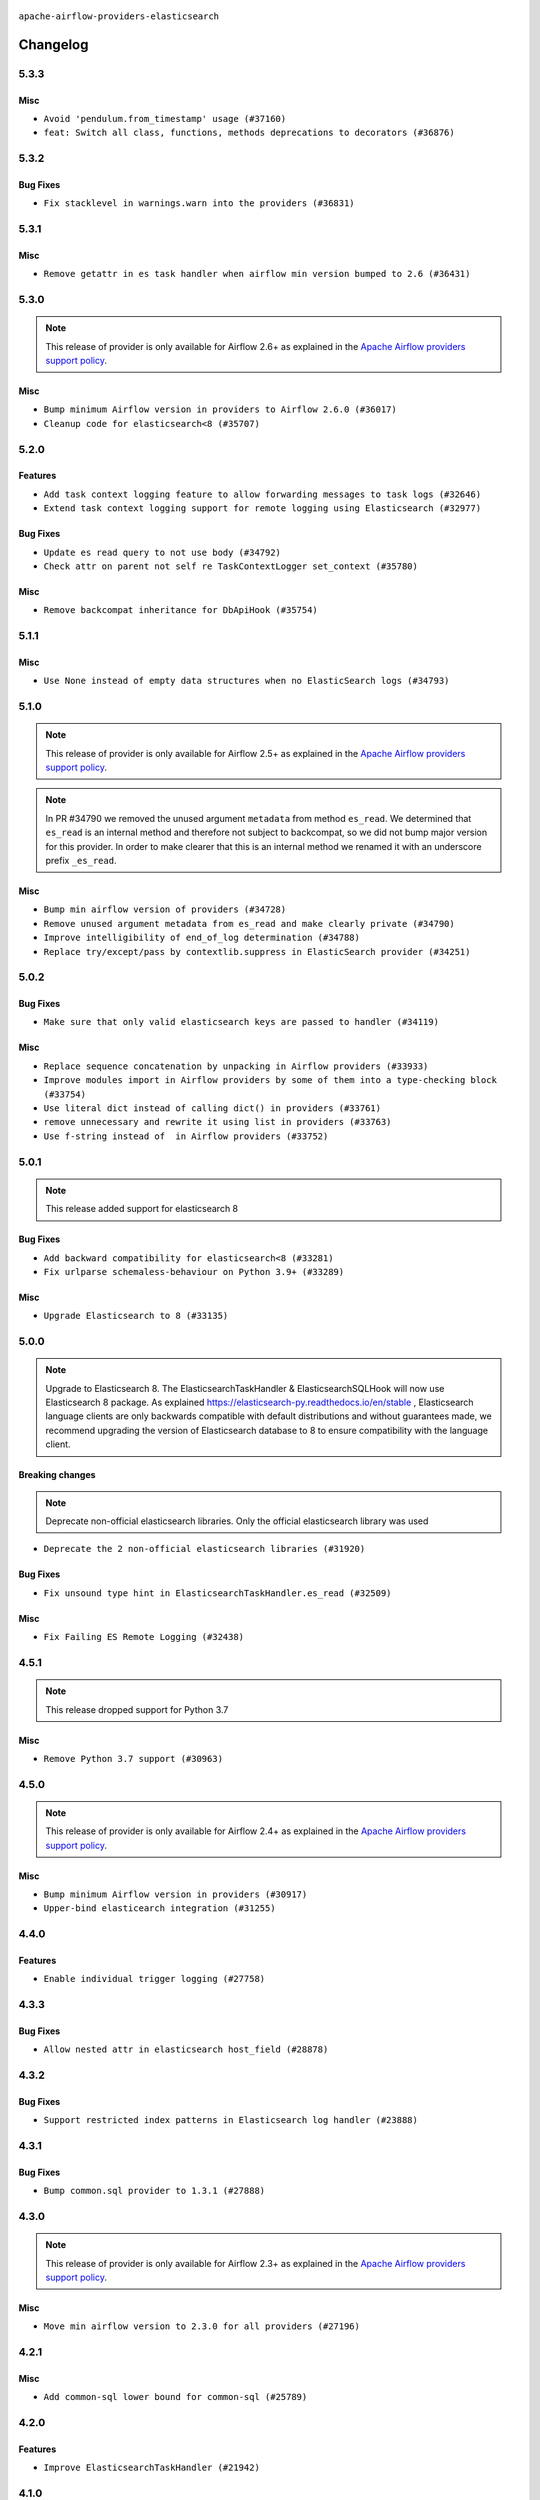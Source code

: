  .. Licensed to the Apache Software Foundation (ASF) under one
    or more contributor license agreements.  See the NOTICE file
    distributed with this work for additional information
    regarding copyright ownership.  The ASF licenses this file
    to you under the Apache License, Version 2.0 (the
    "License"); you may not use this file except in compliance
    with the License.  You may obtain a copy of the License at

 ..   http://www.apache.org/licenses/LICENSE-2.0

 .. Unless required by applicable law or agreed to in writing,
    software distributed under the License is distributed on an
    "AS IS" BASIS, WITHOUT WARRANTIES OR CONDITIONS OF ANY
    KIND, either express or implied.  See the License for the
    specific language governing permissions and limitations
    under the License.


.. NOTE TO CONTRIBUTORS:
   Please, only add notes to the Changelog just below the "Changelog" header when there are some breaking changes
   and you want to add an explanation to the users on how they are supposed to deal with them.
   The changelog is updated and maintained semi-automatically by release manager.

``apache-airflow-providers-elasticsearch``


Changelog
---------

5.3.3
.....

Misc
~~~~

* ``Avoid 'pendulum.from_timestamp' usage (#37160)``
* ``feat: Switch all class, functions, methods deprecations to decorators (#36876)``

5.3.2
.....

Bug Fixes
~~~~~~~~~

* ``Fix stacklevel in warnings.warn into the providers (#36831)``

.. Below changes are excluded from the changelog. Move them to
   appropriate section above if needed. Do not delete the lines(!):
   * ``Prepare docs 1st wave of Providers January 2024 (#36640)``
   * ``Speed up autocompletion of Breeze by simplifying provider state (#36499)``
   * ``Provide the logger_name param in providers hooks in order to override the logger name (#36675)``
   * ``Revert "Provide the logger_name param in providers hooks in order to override the logger name (#36675)" (#37015)``
   * ``Prepare docs 2nd wave of Providers January 2024 (#36945)``

5.3.1
.....

Misc
~~~~

* ``Remove getattr in es task handler when airflow min version bumped to 2.6 (#36431)``

.. Below changes are excluded from the changelog. Move them to
   appropriate section above if needed. Do not delete the lines(!):
   * ``Re-apply updated version numbers to 2nd wave of providers in December (#36380)``

5.3.0
.....

.. note::
  This release of provider is only available for Airflow 2.6+ as explained in the
  `Apache Airflow providers support policy <https://github.com/apache/airflow/blob/main/PROVIDERS.rst#minimum-supported-version-of-airflow-for-community-managed-providers>`_.

Misc
~~~~

* ``Bump minimum Airflow version in providers to Airflow 2.6.0 (#36017)``
* ``Cleanup code for elasticsearch<8 (#35707)``

5.2.0
.....

Features
~~~~~~~~

* ``Add task context logging feature to allow forwarding messages to task logs (#32646)``
* ``Extend task context logging support for remote logging using Elasticsearch (#32977)``

Bug Fixes
~~~~~~~~~

* ``Update es read query to not use body (#34792)``
* ``Check attr on parent not self re TaskContextLogger set_context (#35780)``

Misc
~~~~

* ``Remove backcompat inheritance for DbApiHook (#35754)``

.. Below changes are excluded from the changelog. Move them to
   appropriate section above if needed. Do not delete the lines(!):
   * ``Fix and reapply templates for provider documentation (#35686)``
   * ``Use reproducible builds for provider packages (#35693)``

5.1.1
.....

Misc
~~~~

* ``Use None instead of empty data structures when no ElasticSearch logs (#34793)``

.. Below changes are excluded from the changelog. Move them to
   appropriate section above if needed. Do not delete the lines(!):
   * ``Prepare docs 3rd wave of Providers October 2023 - FIX (#35233)``
   * ``Prepare docs 3rd wave of Providers October 2023 (#35187)``
   * ``Pre-upgrade 'ruff==0.0.292' changes in providers (#35053)``
   * ``D401 Support - Providers: DaskExecutor to Github (Inclusive) (#34935)``

5.1.0
.....

.. note::
  This release of provider is only available for Airflow 2.5+ as explained in the
  `Apache Airflow providers support policy <https://github.com/apache/airflow/blob/main/PROVIDERS.rst#minimum-supported-version-of-airflow-for-community-managed-providers>`_.

.. note::
  In PR #34790 we removed the unused argument ``metadata`` from method ``es_read``.  We determined that ``es_read``
  is an internal method and therefore not subject to backcompat, so we did not bump major version for this provider.
  In order to make clearer that this is an internal method we renamed it with an underscore prefix ``_es_read``.

Misc
~~~~

* ``Bump min airflow version of providers (#34728)``
* ``Remove unused argument metadata from es_read and make clearly private (#34790)``
* ``Improve intelligibility of end_of_log determination (#34788)``
* ``Replace try/except/pass by contextlib.suppress in ElasticSearch provider (#34251)``

.. Below changes are excluded from the changelog. Move them to
   appropriate section above if needed. Do not delete the lines(!):
   * ``Refactor: consolidate import time in providers (#34402)``
   * ``Refactor shorter defaults in providers (#34347)``


5.0.2
.....

Bug Fixes
~~~~~~~~~

* ``Make sure that only valid elasticsearch keys are passed to handler (#34119)``

Misc
~~~~

* ``Replace sequence concatenation by unpacking in Airflow providers (#33933)``
* ``Improve modules import in Airflow providers by some of them into a type-checking block (#33754)``
* ``Use literal dict instead of calling dict() in providers (#33761)``
* ``remove unnecessary and rewrite it using list in providers (#33763)``
* ``Use f-string instead of  in Airflow providers (#33752)``

5.0.1
.....

.. note::
  This release added support for elasticsearch 8

Bug Fixes
~~~~~~~~~

* ``Add backward compatibility for elasticsearch<8 (#33281)``
* ``Fix urlparse schemaless-behaviour on Python 3.9+ (#33289)``

Misc
~~~~

* ``Upgrade Elasticsearch to 8 (#33135)``

.. Below changes are excluded from the changelog. Move them to
   appropriate section above if needed. Do not delete the lines(!):
   * ``Replace strftime with f-strings where nicer (#33455)``
   * ``D205 Support - Providers - Final Pass (#33303)``

5.0.0
.....

.. note::
  Upgrade to Elasticsearch 8. The ElasticsearchTaskHandler & ElasticsearchSQLHook will now use Elasticsearch 8 package.
  As explained https://elasticsearch-py.readthedocs.io/en/stable , Elasticsearch language clients are only backwards
  compatible with default distributions and without guarantees made, we recommend upgrading the version of
  Elasticsearch database to 8 to ensure compatibility with the language client.

Breaking changes
~~~~~~~~~~~~~~~~

.. note::
  Deprecate non-official elasticsearch libraries. Only the official elasticsearch library was used

* ``Deprecate the 2 non-official elasticsearch libraries (#31920)``

Bug Fixes
~~~~~~~~~

* ``Fix unsound type hint in ElasticsearchTaskHandler.es_read (#32509)``

Misc
~~~~

* ``Fix Failing ES Remote Logging (#32438)``

.. Review and move the new changes to one of the sections above:
   * ``D205 Support - Providers: Databricks to Github (inclusive) (#32243)``
   * ``Improve provider documentation and README structure (#32125)``
   * ``Remove spurious headers for provider changelogs (#32373)``
   * ``Prepare docs for July 2023 wave of Providers (#32298)``
   * ``Add deprecation info to the providers modules and classes docstring (#32536)``
   * ``Prepare docs for July 2023 wave of Providers (RC2) (#32381)``

4.5.1
.....

.. note::
  This release dropped support for Python 3.7

Misc
~~~~

* ``Remove Python 3.7 support (#30963)``

.. Below changes are excluded from the changelog. Move them to
   appropriate section above if needed. Do not delete the lines(!):
   * ``Improve docstrings in providers (#31681)``
   * ``Add D400 pydocstyle check - Providers (#31427)``
   * ``Add note about dropping Python 3.7 for providers (#32015)``

4.5.0
.....

.. note::
  This release of provider is only available for Airflow 2.4+ as explained in the
  `Apache Airflow providers support policy <https://github.com/apache/airflow/blob/main/PROVIDERS.rst#minimum-supported-version-of-airflow-for-community-managed-providers>`_.

Misc
~~~~

* ``Bump minimum Airflow version in providers (#30917)``
* ``Upper-bind elasticearch integration (#31255)``

.. Below changes are excluded from the changelog. Move them to
   appropriate section above if needed. Do not delete the lines(!):
   * ``Use 'AirflowProviderDeprecationWarning' in providers (#30975)``
   * ``Restore trigger logging (#29482)``
   * ``Revert "Enable individual trigger logging (#27758)" (#29472)``
   * ``Add full automation for min Airflow version for providers (#30994)``
   * ``Add mechanism to suspend providers (#30422)``
   * ``Use '__version__' in providers not 'version' (#31393)``
   * ``Fixing circular import error in providers caused by airflow version check (#31379)``
   * ``Prepare docs for May 2023 wave of Providers (#31252)``

4.4.0
.....

Features
~~~~~~~~

* ``Enable individual trigger logging (#27758)``

4.3.3
.....

Bug Fixes
~~~~~~~~~

* ``Allow nested attr in elasticsearch host_field (#28878)``

4.3.2
.....

Bug Fixes
~~~~~~~~~

* ``Support restricted index patterns in Elasticsearch log handler (#23888)``

4.3.1
.....

Bug Fixes
~~~~~~~~~

* ``Bump common.sql provider to 1.3.1 (#27888)``

.. Below changes are excluded from the changelog. Move them to
   appropriate section above if needed. Do not delete the lines(!):
   * ``Prepare for follow-up release for November providers (#27774)``

4.3.0
.....

.. note::
  This release of provider is only available for Airflow 2.3+ as explained in the
  `Apache Airflow providers support policy <https://github.com/apache/airflow/blob/main/PROVIDERS.rst#minimum-supported-version-of-airflow-for-community-managed-providers>`_.

Misc
~~~~

* ``Move min airflow version to 2.3.0 for all providers (#27196)``

.. Below changes are excluded from the changelog. Move them to
   appropriate section above if needed. Do not delete the lines(!):
   * ``Update old style typing (#26872)``
   * ``Enable string normalization in python formatting - providers (#27205)``

4.2.1
.....

Misc
~~~~

* ``Add common-sql lower bound for common-sql (#25789)``

.. Below changes are excluded from the changelog. Move them to
   appropriate section above if needed. Do not delete the lines(!):
   * ``Apply PEP-563 (Postponed Evaluation of Annotations) to non-core airflow (#26289)``

4.2.0
.....

Features
~~~~~~~~

* ``Improve ElasticsearchTaskHandler (#21942)``


4.1.0
.....

Features
~~~~~~~~

* ``Adding ElasticserachPythonHook - ES Hook With The Python Client (#24895)``
* ``Move all SQL classes to common-sql provider (#24836)``

Bug Fixes
~~~~~~~~~

* ``Move fallible ti.task.dag assignment back inside try/except block (#24533) (#24592)``

.. Below changes are excluded from the changelog. Move them to
   appropriate section above if needed. Do not delete the lines(!):
   * ``Only assert stuff for mypy when type checking (#24937)``
   * ``Move provider dependencies to inside provider folders (#24672)``
   * ``Remove 'hook-class-names' from provider.yaml (#24702)``

4.0.0
.....

Breaking changes
~~~~~~~~~~~~~~~~

.. note::
  This release of provider is only available for Airflow 2.2+ as explained in the
  `Apache Airflow providers support policy <https://github.com/apache/airflow/blob/main/PROVIDERS.rst#minimum-supported-version-of-airflow-for-community-managed-providers>`_.

Misc
~~~~

* ``Apply per-run log templates to log handlers (#24153)``

.. Below changes are excluded from the changelog. Move them to
   appropriate section above if needed. Do not delete the lines(!):
   * ``Fix new MyPy errors in main (#22884)``
   * ``Add explanatory note for contributors about updating Changelog (#24229)``
   * ``removed old files (#24172)``
   * ``Prepare provider documentation 2022.05.11 (#23631)``
   * ``Use new Breese for building, pulling and verifying the images. (#23104)``
   * ``Prepare docs for May 2022 provider's release (#24231)``
   * ``Update package description to remove double min-airflow specification (#24292)``

3.0.3
.....

Bug Fixes
~~~~~~~~~

* ``Make ElasticSearch Provider compatible for Airflow<2.3 (#22814)``

.. Below changes are excluded from the changelog. Move them to
   appropriate section above if needed. Do not delete the lines(!):
   * ``Update black precommit (#22521)``

3.0.2 (YANKED)
..............

.. warning:: This release has been **yanked** with a reason: ``Elasticsearch 3.0.2 is incompatible with Airflow >2.3``

Bug Fixes
~~~~~~~~~

* ``Fix mistakenly added install_requires for all providers (#22382)``
* ``Fix "run_id" k8s and elasticsearch compatibility with Airflow 2.1 (#22385)``

3.0.1 (YANKED)
..............

.. warning:: This release has been **yanked** with a reason: ``Elasticsearch provider is incompatible with Airlfow <2.3``

Misc
~~~~~

* ``Add Trove classifiers in PyPI (Framework :: Apache Airflow :: Provider)``

3.0.0 (YANKED)
..............

.. warning:: This release has been **yanked** with a reason: ``Elasticsearch provider is incompatible with Airlfow <2.3``

Breaking changes
~~~~~~~~~~~~~~~~

* ``Change default log filename template to include map_index (#21495)``


Misc
~~~~

* ``Support for Python 3.10``

.. Below changes are excluded from the changelog. Move them to
   appropriate section above if needed. Do not delete the lines(!):
   * ``Type TaskInstance.task to Operator and call unmap() when needed (#21563)``

2.2.0
.....

Features
~~~~~~~~

* ``Emit "logs not found" message when ES logs appear to be missing (#21261)``
* ``Use compat data interval shim in log handlers (#21289)``

Misc
~~~~

* ``Clarify ElasticsearchTaskHandler docstring (#21255)``

.. Below changes are excluded from the changelog. Move them to
   appropriate section above if needed. Do not delete the lines(!):
   * ``Fixed changelog for January 2022 (delayed) provider's release (#21439)``
   * ``Fix K8S changelog to be PyPI-compatible (#20614)``
   * ``Fix mypy for providers: elasticsearch, oracle, yandex (#20344)``
   * ``Fix duplicate changelog entries (#19759)``
   * ``Add pre-commit check for docstring param types (#21398)``
   * ``Add documentation for January 2021 providers release (#21257)``
   * ``Remove ':type' lines now sphinx-autoapi supports typehints (#20951)``
   * ``Update documentation for provider December 2021 release (#20523)``
   * ``Update documentation for November 2021 provider's release (#19882)``

2.1.0
.....

Features
~~~~~~~~

* ``Add docs for AIP 39: Timetables (#17552)``
* ``Adds example showing the ES_hook (#17944)``

.. Below changes are excluded from the changelog. Move them to
   appropriate section above if needed. Do not delete the lines(!):
   * ``Update documentation for September providers release (#18613)``
   * ``Updating the Elasticsearch example DAG to use the TaskFlow API (#18565)``

2.0.3
.....

Bug Fixes
~~~~~~~~~

* ``Fix Invalid log order in ElasticsearchTaskHandler (#17551)``

Misc
~~~~

* ``Optimise connection importing for Airflow 2.2.0``
* ``Adds secrets backend/logging/auth information to provider yaml (#17625)``

.. Below changes are excluded from the changelog. Move them to
   appropriate section above if needed. Do not delete the lines(!):
   * ``Update description about the new ''connection-types'' provider meta-data (#17767)``
   * ``Import Hooks lazily individually in providers manager (#17682)``

2.0.2
.....

Bug Fixes
~~~~~~~~~

* Updated dependencies to allow Python 3.9 support

.. Below changes are excluded from the changelog. Move them to
   appropriate section above if needed. Do not delete the lines(!):

2.0.1
.....

Breaking changes
~~~~~~~~~~~~~~~~

* ``Auto-apply apply_default decorator (#15667)``
* ``Remove support Jinja templated log_id in Elasticsearch (#16465)``

  While undocumented, previously ``[elasticsearch] log_id`` supported a Jinja templated string.
  Support for Jinja templates has now been removed. ``log_id`` should be a template string instead,
  for example: ``{dag_id}-{task_id}-{execution_date}-{try_number}``.

  If you used a Jinja template previously, the ``execution_date`` on your Elasticsearch documents will need
  to be updated to the new format.

.. warning:: Due to apply_default decorator removal, this version of the provider requires Airflow 2.1.0+.
   If your Airflow version is < 2.1.0, and you want to install this provider version, first upgrade
   Airflow to at least version 2.1.0. Otherwise your Airflow package version will be upgraded
   automatically and you will have to manually run ``airflow upgrade db`` to complete the migration.

Features
~~~~~~~~

* ``Support remote logging in elasticsearch with filebeat 7 (#14625)``
* ``Support non-https elasticsearch external links (#16489)``

Bug fixes
~~~~~~~~~

* ``Fix external elasticsearch logs link (#16357)``
* ``Fix Elasticsearch external log link with ''json_format'' (#16467)``

.. Below changes are excluded from the changelog. Move them to
   appropriate section above if needed. Do not delete the lines(!):
   * ``Bump pyupgrade v2.13.0 to v2.18.1 (#15991)``
   * ``Updated documentation for June 2021 provider release (#16294)``
   * ``Docs: Fix url for ''Elasticsearch'' (#16275)``
   * ``Add ElasticSearch Connection Doc (#16436)``
   * ``More documentation update for June providers release (#16405)``
   * ``Synchronizes updated changelog after buggfix release (#16464)``

2.0.0 (YANKED)
..............

.. warning:: This release has been **yanked** with a reason: ``Released by Mistake!``

1.0.4
.....

Bug fixes
~~~~~~~~~

* ``Fix 'logging.exception' redundancy (#14823)``
* ``Fix exception caused by missing keys in the ElasticSearch Record (#15163)``

1.0.3
.....

Bug fixes
~~~~~~~~~

* ``Elasticsearch Provider: Fix logs downloading for tasks (#14686)``

1.0.2
.....

Bug fixes
~~~~~~~~~

* ``Corrections in docs and tools after releasing provider RCs (#14082)``

1.0.1
.....

Updated documentation and readme files.

Bug fixes
~~~~~~~~~

* ``Respect LogFormat when using ES logging with Json Format (#13310)``


1.0.0
.....

Initial version of the provider.
